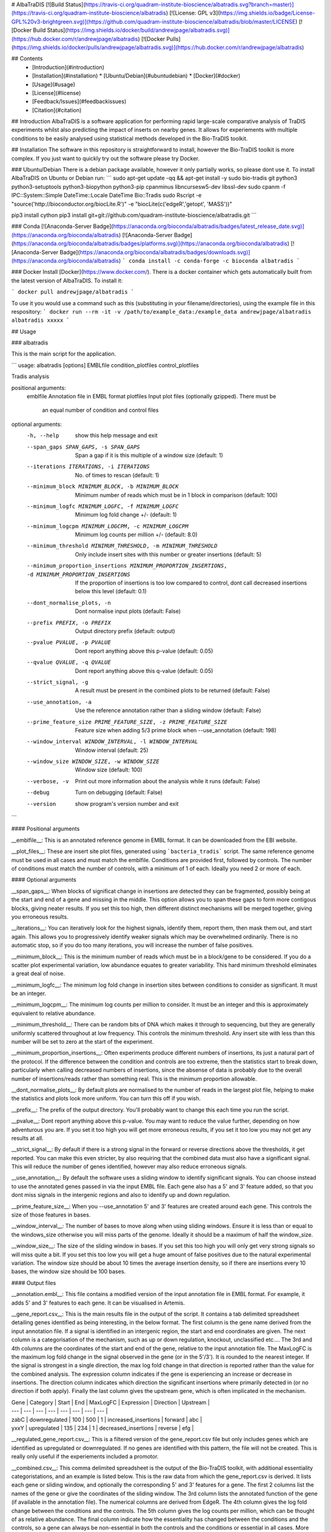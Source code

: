 # AlbaTraDIS
[![Build Status](https://travis-ci.org/quadram-institute-bioscience/albatradis.svg?branch=master)](https://travis-ci.org/quadram-institute-bioscience/albatradis)
[![License: GPL v3](https://img.shields.io/badge/License-GPL%20v3-brightgreen.svg)](https://github.com/quadram-institute-bioscience/albatradis/blob/master/LICENSE)
[![Docker Build Status](https://img.shields.io/docker/build/andrewjpage/albatradis.svg)](https://hub.docker.com/r/andrewjpage/albatradis)
[![Docker Pulls](https://img.shields.io/docker/pulls/andrewjpage/albatradis.svg)](https://hub.docker.com/r/andrewjpage/albatradis)  

## Contents
  * [Introduction](#introduction)
  * [Installation](#installation)
    * [Ubuntu/Debian](#ubuntudebian)
    * [Docker](#docker)
  * [Usage](#usage)
  * [License](#license)
  * [Feedback/Issues](#feedbackissues)
  * [Citation](#citation)

## Introduction
AlbaTraDIS is a software application for performing rapid large-scale comparative analysis of TraDIS experiments whilst also predicting the impact of inserts on nearby genes. It allows for experiements with multiple conditions to be easily analysed using statistical methods developed in the Bio-TraDIS toolkit.

## Installation
The software in this repository is straightforward to install, however the Bio-TraDIS toolkit is more complex. If you just want to quickly try out the software please try Docker.

### Ubuntu/Debian
There is a debian package available, however it only partially works, so please dont use it.  To install AlbaTraDIS on Ubuntu or Debian run:
```
sudo apt-get update -qq && apt-get install -y sudo bio-tradis git python3 python3-setuptools python3-biopython python3-pip cpanminus libncursesw5-dev libssl-dev
sudo cpanm -f IPC::System::Simple DateTime::Locale DateTime Bio::Tradis
sudo Rscript -e "source('http://bioconductor.org/biocLite.R')" -e "biocLite(c('edgeR','getopt', 'MASS'))"

pip3 install cython
pip3 install git+git://github.com/quadram-institute-bioscience/albatradis.git
```

### Conda
[![Anaconda-Server Badge](https://anaconda.org/bioconda/albatradis/badges/latest_release_date.svg)](https://anaconda.org/bioconda/albatradis)
[![Anaconda-Server Badge](https://anaconda.org/bioconda/albatradis/badges/platforms.svg)](https://anaconda.org/bioconda/albatradis)
[![Anaconda-Server Badge](https://anaconda.org/bioconda/albatradis/badges/downloads.svg)](https://anaconda.org/bioconda/albatradis)
```
conda install -c conda-forge -c bioconda albatradis
```

### Docker
Install [Docker](https://www.docker.com/).  There is a docker container which gets automatically built from the latest version of AlbaTraDIS. To install it:

```
docker pull andrewjpage/albatradis
```

To use it you would use a command such as this (substituting in your filename/directories), using the example file in this respository:
```
docker run --rm -it -v /path/to/example_data:/example_data andrewjpage/albatradis albatradis xxxxx
```

## Usage

### albatradis

This is the main script for the application. 


```
usage: albatradis [options] EMBLfile condition_plotfiles control_plotfiles

Tradis analysis

positional arguments:
  emblfile              Annotation file in EMBL format
  plotfiles             Input plot files (optionally gzipped). There must be
                        an equal number of condition and control files

optional arguments:
  -h, --help            show this help message and exit
  --span_gaps SPAN_GAPS, -s SPAN_GAPS
                        Span a gap if it is this multiple of a window size
                        (default: 1)
  --iterations ITERATIONS, -i ITERATIONS
                        No. of times to rescan (default: 1)
  --minimum_block MINIMUM_BLOCK, -b MINIMUM_BLOCK
                        Minimum number of reads which must be in 1 block in
                        comparison (default: 100)
  --minimum_logfc MINIMUM_LOGFC, -f MINIMUM_LOGFC
                        Minimum log fold change +/- (default: 1)
  --minimum_logcpm MINIMUM_LOGCPM, -c MINIMUM_LOGCPM
                        Minimum log counts per million +/- (default: 8.0)
  --minimum_threshold MINIMUM_THRESHOLD, -m MINIMUM_THRESHOLD
                        Only include insert sites with this number or greater
                        insertions (default: 5)
  --minimum_proportion_insertions MINIMUM_PROPORTION_INSERTIONS, -d MINIMUM_PROPORTION_INSERTIONS
                        If the proportion of insertions is too low compared to
                        control, dont call decreased insertions below this
                        level (default: 0.1)
  --dont_normalise_plots, -n
                        Dont normalise input plots (default: False)
  --prefix PREFIX, -o PREFIX
                        Output directory prefix (default: output)
  --pvalue PVALUE, -p PVALUE
                        Dont report anything above this p-value (default:
                        0.05)
  --qvalue QVALUE, -q QVALUE
                        Dont report anything above this q-value (default:
                        0.05)
  --strict_signal, -g   A result must be present in the combined plots to be
                        returned (default: False)
  --use_annotation, -a  Use the reference annotation rather than a sliding
                        window (default: False)
  --prime_feature_size PRIME_FEATURE_SIZE, -z PRIME_FEATURE_SIZE
                        Feature size when adding 5/3 prime block when
                        --use_annotation (default: 198)
  --window_interval WINDOW_INTERVAL, -l WINDOW_INTERVAL
                        Window interval (default: 25)
  --window_size WINDOW_SIZE, -w WINDOW_SIZE
                        Window size (default: 100)
  --verbose, -v         Print out more information about the analysis while it
                        runs (default: False)
  --debug               Turn on debugging (default: False)
  --version             show program's version number and exit
```

#### Positional arguments

__emblfile__: This is an annotated reference genome in EMBL format. It can be downloaded from the EBI website.

__plot_files__: These are insert site plot files, generated using ```bacteria_tradis``` script. The same reference genome must be used in all cases and must match the emblfile. 
Conditions are provided first, followed by controls. The number of conditions must match the number of controls, with a minimum of 1 of each. Ideally you need 2 or more of each.

#### Optional arguments

__span_gaps__: When blocks of significat change in insertions are detected they can be fragmented, possibly being at the start and end of a gene and missing in the middle. This option allows you to span these gaps to form more contigous blocks, giving neater results. If you set this too high, then different distinct mechanisms will be merged together, giving you erroneous results.

__iterations__: You can iteratively look for the highest signals, identify them, report them, then mask them out, and start again. This allows you to progressively identify weaker signals which may be overwhelmed ordinarily. There is no automatic stop, so if you do too many iterations, you will increase the number of false positives.

__minimum_block__: This is the minimum number of reads which must be in a block/gene to be considered. If you do a scatter plot experimental variation, low abundance equates to greater variability. This hard minimum threshold eliminates a great deal of noise.

__minimum_logfc__: The minimum log fold change in insertion sites between conditions to consider as significant. It must be an integer. 

__minimum_logcpm__: The minimum log counts per million to consider. It must be an integer and this is approximately equivalent to relative abundance.

__minimum_threshold__: There can be random bits of DNA which makes it through to sequencing, but they are generally uniformly scattered throughout at low frequency. This controls the minimum threshold. Any insert site with less than this number will be set to zero at the start of the experiment.

__minimum_proportion_insertions__: Often experiments produce different numbers of insertions, its just a natural part of the protocol. If the difference between the condition and controls are too extreme, then the statistics start to break down, particularly when calling decreased numbers of insertions, since the absense of data is probably due to the overall number of insertions/reads rather than something real. This is the minimum proportion allowable.

__dont_normalise_plots__: By default plots are normalised to the number of reads in the largest plot file, helping to make the statistics and plots look more uniform. You can turn this off if you wish.

__prefix__: The prefix of the output directory. You'll probably want to change this each time you run the script.

__pvalue__: Dont report anything above this p-value. You may want to reduce the value further, depending on how adventurous you are. If you set it too high you will get more erroneous results, if you set it too low you may not get any results at all.

__strict_signal__: By default if there is a strong signal in the forward or reverse directions above the thresholds, it get reported. You can make this even stricter, by also requiring that the combined data must also have a significant signal. This will reduce the number of genes identified, however may also reduce erroneous signals. 

__use_annotation__: By default the software uses a sliding window to identify significant signals. You can choose instead to use the annotated genes passed in via the input EMBL file. Each gene also has a 5' and 3' feature added, so that you dont miss signals in the intergenic regions and also to identify up and down regulation. 

__prime_feature_size__: When you --use_annotation 5' and 3' features are created around each gene. This controls the size of those features in bases.

__window_interval__: The number of bases to move along when using sliding windows. Ensure it is less than or equal to the windows_size otherwise you will miss parts of the genome. Ideally it should be a maximum of half the window_size.

__window_size__: The size of the sliding window in bases. If you set this too high you will only get very strong signals so will miss quite a bit. If you set this too low you will get a huge amount of false positives due to the natural experimental variation. The window size should be about 10 times the average insertion density, so if there are insertions every 10 bases, the window size should be 100 bases.


#### Output files

__annotation.embl__: This file contains a modified version of the input annotation file in EMBL format. For example, it adds 5' and 3' features to each gene. It can be visualised in Artemis.

__gene_report.csv__: This is the main results file in the output of the script. It contains a tab delimited spreadsheet detailing genes identified as being interesting, in the below format. The first column is the gene name derived from the input annotation file. If a signal is identified in an intergenic region, the start and end coordinates are given. The next column is a categorisation of the mechanism, such as up or down regulation, knockout, unclassified etc.... The 3rd and 4th columns are the coordinates of the start and end of the gene, relative to the input annotation file. The MaxLogFC is the maximum log fold change in the signal observed in the gene (or in the 5'/3'). It is rounded to the nearest integer.  If the signal is strongest in a single direction, the max log fold change in that direction is reported rather than the value for the combined analysis. The expression column indicates if the gene is experiencing an increase or decrease in insertions. The direction column indicates which direction the significant insertions where primarily detected in (or no direction if both apply). Finally the last column gives the upstream gene, which is often implicated in the mechanism.

|  Gene | Category | Start | End | MaxLogFC | Expression | Direction | Upstream |
|  --- | --- | --- | --- | --- | --- | --- | --- |
|  zabC | downregulated | 100 | 500 | 1 | increased_insertions | forward | abc |
|  yxxY | upregulated | 135 | 234 | 1 | decreased_insertions | reverse | efg |

__regulated_gene_report.csv__: This is a filtered version of the gene_report.csv file but only includes genes which are identified as upregulated or downregulated. If no genes are identified with this pattern, the file will not be created.  This is really only useful if the experiements included a promotor.

__combined.csv__: This comma delimited spreadsheet is the output of the Bio-TraDIS toolkit, with additional essentiality categoristations, and an example is listed below. This is the raw data from which the gene_report.csv is derived. It lists each gene or sliding window, and optionally the corresponding 5' and 3' features for a gene. The first 2 columns list the names of the gene or give the coordinates of the sliding window. The 3rd column lists the annotated function of the gene (if available in the annotation file). The numerical columns are derived from EdgeR. The 4th column gives the log fold change between the conditions and the controls. The 5th column gives the log counts per million, which can be thought of as relative abundance. The final column indicate how the essentiality has changed between the conditions and the controls, so a gene can always be non-essential in both the controls and the conditions or essential in all cases. More interestingly though is where there is a change in essentiality between the control and the conditions, indicating a large mechanistic change. 

| locus_tag | gene_name | function | logFC | logCPM | PValue | q.value | Essentiality |
| --- | --- | --- | --- | --- | --- | --- | --- |
| thrL | thrL | product | -0.4327 | 4.1269 | 0.5477 | 0.8177 | always_nonessential |
| thrL__5prime | thrL__5prime | product | -0.1208 | 4.5885 | 0.8555 | 0.9521 | always_nonessential |
| thrL__3prime | thrL__3prime | product | 1.0268 | 4.9723 | 0.1227 | 0.4258 | always_nonessential |

__forward.csv__: This is identical to the combined.csv file, except only insertions in the forward direction were considered during the analysis.

__reverse.csv__: This is identical to the combined.csv file, except only insertions in the reverse direction were considered during the analysis.

__combined.plot__: This is the log fold change of each gene or sliding window, in a User plot format suitable for viewing in Artemis. It consists of 2 space delimited integers on each line, where a line corresponds to a base in the reference genome. A positive integer means there has been an increase in insertions, and a negative integer means there has been a decrease in insertions.

__forward.plot__: This is identical to the combined.plot file, except only insertions in the forward direction were considered during the analysis. 

__reverse.plot__: This is identical to the combined.plot file, except only insertions in the reverse direction were considered during the analysis. 

### albatradis-presence_absence

After you have run the albatradis script, it produces gene_report files. This script performs comparitive analysis and outputs heatmaps, combined spreadsheets, figures and trees (dendrograms).

```
usage: albatradis-presence_absence [options] EMBLfile gene_reports

Take in gene report files and produce a heatmap

positional arguments:
  emblfile              Annotation file in EMBL format
  genereports           Gene report spreadsheets

optional arguments:
  -h, --help            show this help message and exit
  --prefix PREFIX, -o PREFIX
                        Output directory prefix (default: output)
  --verbose, -v         Print out more information about the analysis while it
                        runs (default: False)
  --debug               Turn on debugging (default: False)
  --version             show program's version number and exit
```

#### Positional arguments

__emblfile__: This is an annotated reference genome in EMBL format. It can be downloaded from the EBI website.

__genereports__: One of the outputs of the albatradis script is a gene_report.csv file. You will have 1 of these for each condition, and so providing all of them here will allow for the comparison of conditions. Its probably best to add the name of your condition into the file name to make it easier to identify in the output.

#### Optional arguments

__prefix__: This is the output directory prefix and there are a number of output files.


#### Output files
__all_logfc.csv__: A tab delimited spreadsheet containing the log fold change integer value for every gene against every condition. It is usually a huge big sparse matrix, so its best to process it with a script.

| Sample | aaaA | bbbB | cccC | dddD |
| ------ | ---- | ---- | ---- | ---- |
| Cond1  | 1    | -1   | 0    | 0    |
| Cond2  | 0    | 1    | 16   | 0    |
| Cond3  | 0    | 8    | 0    | 0    |
| Cond4  | 1    | 0    | 9    | 0    |

__filtered_logfc.csv__: Identical to the all_logfc.csv file, except genes only genes with a significant signal in at least 1 condition are kept. This is much easier to look at manually.

__full_heatmap.png__: A visual representation of the data in all_logfc.csv in PNG format.

__filtered_heatmap.png__: A visual representation of the data in filtered_logfc.csv in PNG format.

__distance_matrix_dendrogram.png__: A simple dendrogram  (tree) figure in PNG format of the relationships between the conditions, based on the number of shared genes with significant signals. 

__nj_newick_tree.tre__: A neighbour joining tree in Newick format, created from a distance matrix, based on the number of shared genes with significant signals. This tree can be visualised in FigTree or any number of different applications.

__logfc.dot__: A graph representation of the shared genes between conditions in DOT format. This is a standard graphing format, with substantial support API supoort. It can be interactively visualised with Gephi. There is 1 node for each condition and signficiatn gene. The edges represent where a gene is found in a condition, linking the two nodes. This then nicely shows the network of shared mechanisms of action.

__union_gene_report.csv__: A comma separated spreadsheet in the same format as the gene_report.csv file, consisting of a union of all of the input files. A gene is represented by 1 row.

__intersection_gene_report.csv__: A comma separated spreadsheet in the same format as the gene_report.csv file, consisting of the intersection of all of the input files. So only genes which are found in every condition (common modes of action) are in the file. A gene is represented by 1 row.

### albatradis-gene_reports
This is a helper script that you may never need as the functionality is used within the albatradis-presence_absence script. You can take multiple gene_report.csv files and perform set operations on them. It is useful if you know that a few conditions should be merged together as the mechanisms are identical.

```
usage: albatradis-gene_reports [options] gene_report1.csv gene_report2.csv ...

Manipulate gene_report.csv files, such as performing set operations

positional arguments:
  genereports           Gene report spreadsheets

optional arguments:
  -h, --help            show this help message and exit
  --prefix PREFIX, -o PREFIX
                        Output directory prefix (default: output)
  --verbose, -v         Print out more information about the analysis while it
                        runs (default: False)
  --debug               Turn on debugging (default: False)
  --version             show program's version number and exit
```

#### Positional arguments

__genereports__: One of the outputs of the albatradis script is a gene_report.csv file. You will have 1 of these for each condition.

#### Optional arguments

__prefix__: This is the output directory prefix and there are a number of output files.

#### Output files

__union_gene_report.csv__: A comma separated spreadsheet in the same format as the gene_report.csv file, consisting of a union of all of the input files. A gene is represented by 1 row.

__intersection_gene_report.csv__: A comma separated spreadsheet in the same format as the gene_report.csv file, consisting of the intersection of all of the input files. So only genes which are found in every condition (common modes of action) are in the file. A gene is represented by 1 row.


### albatradis-scatterplot

This script produces scatterplots of your input data plotted against itself and the controls. It is useful as a QC metric to see if the data is biased. Basically you take sliding windows, count the number of reads in each window, then plot those values against the other condition and against the others. This is on a log scale and the outliers are the interesting points.

```
usage: albatradis-scatterplot [options] --control control1.plot --control control2.plot --condition condition1.plot --condition condition2.plot

Create scatter plot of controls vs conditions

optional arguments:
  -h, --help            show this help message and exit
  --control CONTROL, -c CONTROL
                        control files (use 2 or more) (default: None)
  --condition CONDITION, -d CONDITION
                        condition files (use 2 or more) (default: None)
  --window_size WINDOW_SIZE, -w WINDOW_SIZE
                        Window size (default: 50)
  --outputfile OUTPUTFILE, -o OUTPUTFILE
                        Output filename prefix (default: scatter)
  --normalise, -n       normalise the files (default: False)
  --verbose, -v         Print out more information while it runs (default:
                        False)
  --debug               Turn on debugging (default: False)
  --version             show program's version number and exit
```

#### Positional arguments

__control___: The insert site plots of the controls, where you must have 2 or more.

__condition__: The insert site plots of the conditions, where you must have 2 or more.

#### Optional arguments

__window_size___: The size of the window in bases. The interval is set to the window_size.

__outputfile__: The output file prefix.

__normalise__: Normalise the input files reads to the input file with the largest number of reads.


#### Output files

__scatter*.png__: Images of the scatterplots on a log scale in PNG format.


### albatradis-annotation
Take in an EMBL file and add flanking 3 prime and 5 prime annotation. It is used as part of the albatradis --use_annotation feature, so you may not need it, as the annotated file is saved in the output directory.  

```
usage: albatradis-annotation [options] EMBLfile

Take in an EMBL file and add flanking 3 prime and 5 prime annotation

positional arguments:
  emblfile              Annotation file in EMBL format

optional arguments:
  -h, --help            show this help message and exit
  --feature_size FEATURE_SIZE, -s FEATURE_SIZE
                        Feature size (default: 198)
  --outputfile OUTPUTFILE, -o OUTPUTFILE
                        Output file (default: output.embl)
  --verbose, -v         Print out more information about the analysis while it
                        runs (default: False)
  --debug               Turn on debugging (default: False)
  --version             show program's version number and exit
```

#### Positional arguments

__emblfile__: This is an annotated reference genome in EMBL format. It can be downloaded from the EBI website.

#### Optional arguments

__feature_size__: When you --use_annotation 5' and 3' features are created around each gene. This controls the size of those features in bases.

__outputfile__: The name of the output file

#### Output files

__output.embl__: The original EMBL file, plus annotated 5' and 3' features, to give another EMBL file, including the reference genome sequence.


### albatradis-artemis_project
Sometimes you want to view the insert site plots in Artemis. It can be quite a manual task to open up different replicates and combinations. This script will generate a project.properties file from a spreadsheet which gets automatically loaded by Artemis (from the current working directory). This then makes it quicker to view multiple different insert site plots.

```
usage: albatradis-artemis_project [options] reference experiments_metadata.csv

Create an artemis project file

positional arguments:
  reference             reference EMBL file
  experiments_metadata  experiments metadata spreadsheet

optional arguments:
  -h, --help            show this help message and exit
  --control CONTROL, -c CONTROL
                        control files (can use multiple times) (default: None)
  --outputfile OUTPUTFILE, -o OUTPUTFILE
                        Output filename (default: project.properties)
  --verbose, -v         Print out more information while it runs (default:
                        False)
  --debug               Turn on debugging (default: False)
  --version             show program's version number and exit
```
#### Positional arguments

__reference__: This is an annotated reference genome in EMBL format. It can be downloaded from the EBI website.

__experiments_metadata__: A comma separated spreadsheet in the format of "Drug,Pathway,DetailedPathway,Impact,MIC,Induction,Rep1,Rep2".

#### Optional arguments

__control__: Path to the control files.

__outputfile__: The name of the Artemis project file. If you change this, then Artemis wont work.

#### Output files

__project.properties__: The Artemis project file.

## License
AlbaTraDIS is free software, licensed under [GPLv3](https://raw.githubusercontent.com/quadram-institute-bioscience/albatradis/master/VERSION/LICENSE).

## Feedback/Issues
Please report any issues or to provide feedback please go to the [issues page](https://github.com/quadram-institute-bioscience/albatradis/issues). If you make improvements to the software, please send us the changes though a [pull request](https://github.com/quadram-institute-bioscience/albatradis/pulls) so that the whole community may benefit from your work.

## Citation
Coming soon




